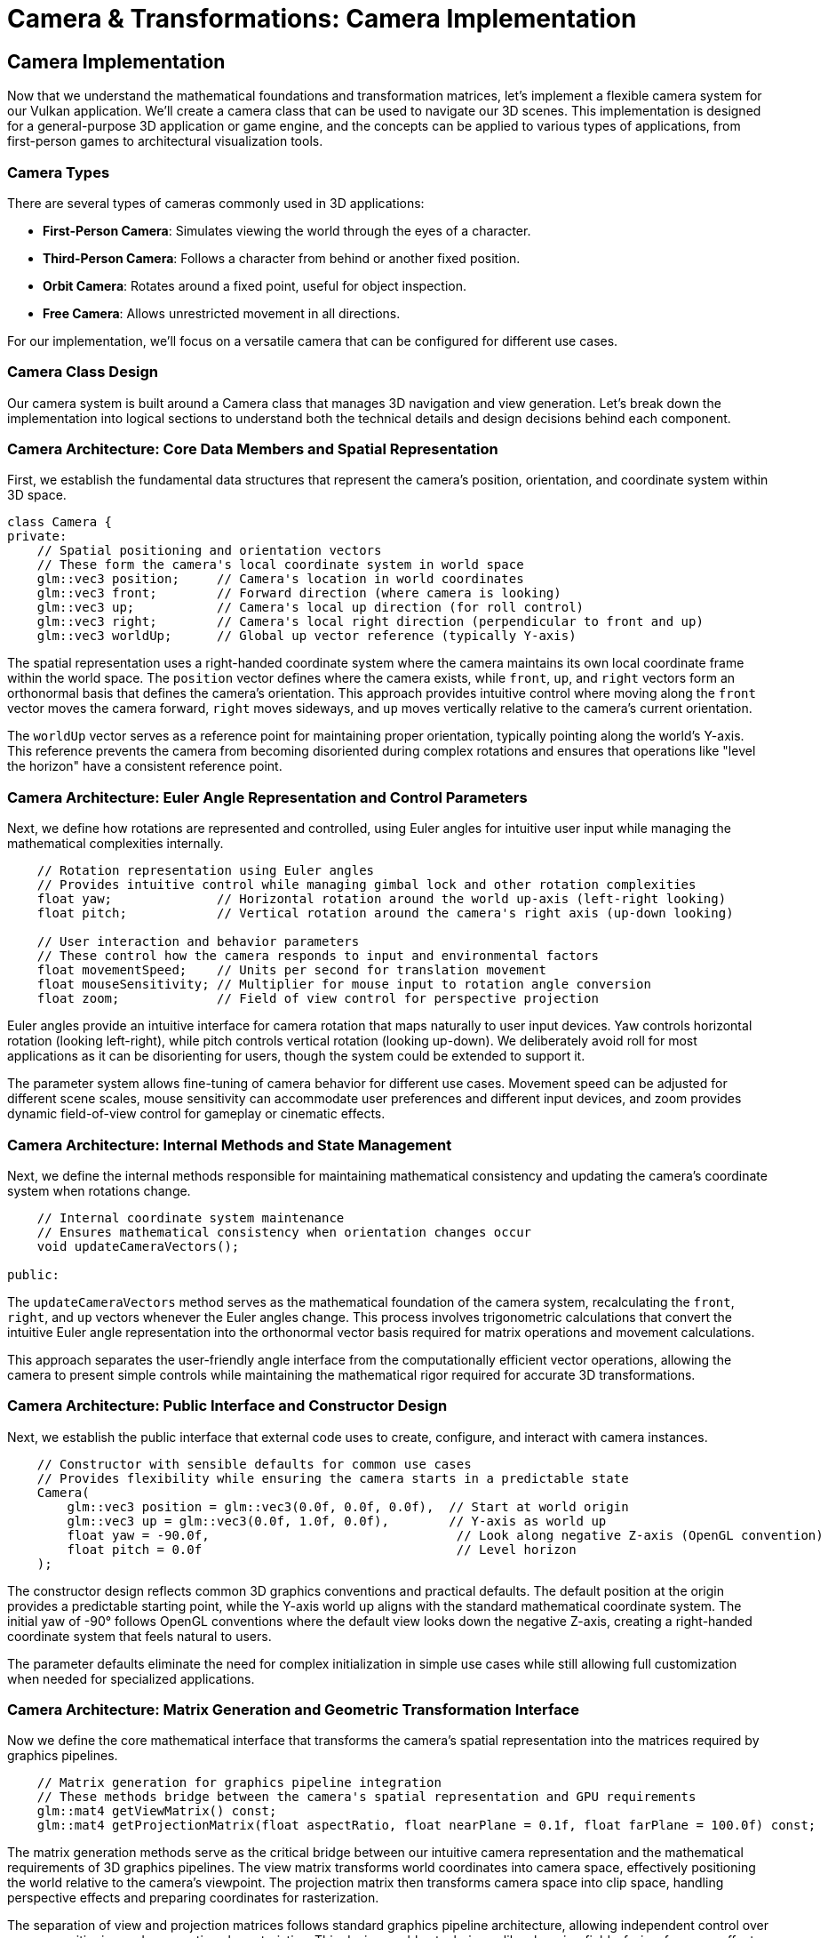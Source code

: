 :pp: {plus}{plus}

= Camera & Transformations: Camera Implementation

== Camera Implementation

Now that we understand the mathematical foundations and transformation matrices, let's implement a flexible camera system for our Vulkan application. We'll create a camera class that can be used to navigate our 3D scenes. This implementation is designed for a general-purpose 3D application or game engine, and the concepts can be applied to various types of applications, from first-person games to architectural visualization tools.

=== Camera Types

There are several types of cameras commonly used in 3D applications:

* *First-Person Camera*: Simulates viewing the world through the eyes of a character.
* *Third-Person Camera*: Follows a character from behind or another fixed position.
* *Orbit Camera*: Rotates around a fixed point, useful for object inspection.
* *Free Camera*: Allows unrestricted movement in all directions.

For our implementation, we'll focus on a versatile camera that can be configured for different use cases.

=== Camera Class Design

Our camera system is built around a Camera class that manages 3D navigation and view generation. Let's break down the implementation into logical sections to understand both the technical details and design decisions behind each component.

=== Camera Architecture: Core Data Members and Spatial Representation

First, we establish the fundamental data structures that represent the camera's position, orientation, and coordinate system within 3D space.

[source,cpp]
----
class Camera {
private:
    // Spatial positioning and orientation vectors
    // These form the camera's local coordinate system in world space
    glm::vec3 position;     // Camera's location in world coordinates
    glm::vec3 front;        // Forward direction (where camera is looking)
    glm::vec3 up;           // Camera's local up direction (for roll control)
    glm::vec3 right;        // Camera's local right direction (perpendicular to front and up)
    glm::vec3 worldUp;      // Global up vector reference (typically Y-axis)
----

The spatial representation uses a right-handed coordinate system where the camera maintains its own local coordinate frame within the world space. The `position` vector defines where the camera exists, while `front`, `up`, and `right` vectors form an orthonormal basis that defines the camera's orientation. This approach provides intuitive control where moving along the `front` vector moves the camera forward, `right` moves sideways, and `up` moves vertically relative to the camera's current orientation.

The `worldUp` vector serves as a reference point for maintaining proper orientation, typically pointing along the world's Y-axis. This reference prevents the camera from becoming disoriented during complex rotations and ensures that operations like "level the horizon" have a consistent reference point.

=== Camera Architecture: Euler Angle Representation and Control Parameters

Next, we define how rotations are represented and controlled, using Euler angles for intuitive user input while managing the mathematical complexities internally.

[source,cpp]
----
    // Rotation representation using Euler angles
    // Provides intuitive control while managing gimbal lock and other rotation complexities
    float yaw;              // Horizontal rotation around the world up-axis (left-right looking)
    float pitch;            // Vertical rotation around the camera's right axis (up-down looking)

    // User interaction and behavior parameters
    // These control how the camera responds to input and environmental factors
    float movementSpeed;    // Units per second for translation movement
    float mouseSensitivity; // Multiplier for mouse input to rotation angle conversion
    float zoom;             // Field of view control for perspective projection
----

Euler angles provide an intuitive interface for camera rotation that maps naturally to user input devices. Yaw controls horizontal rotation (looking left-right), while pitch controls vertical rotation (looking up-down). We deliberately avoid roll for most applications as it can be disorienting for users, though the system could be extended to support it.

The parameter system allows fine-tuning of camera behavior for different use cases. Movement speed can be adjusted for different scene scales, mouse sensitivity can accommodate user preferences and different input devices, and zoom provides dynamic field-of-view control for gameplay or cinematic effects.

=== Camera Architecture: Internal Methods and State Management

Next, we define the internal methods responsible for maintaining mathematical consistency and updating the camera's coordinate system when rotations change.

[source,cpp]
----
    // Internal coordinate system maintenance
    // Ensures mathematical consistency when orientation changes occur
    void updateCameraVectors();

public:
----

The `updateCameraVectors` method serves as the mathematical foundation of the camera system, recalculating the `front`, `right`, and `up` vectors whenever the Euler angles change. This process involves trigonometric calculations that convert the intuitive Euler angle representation into the orthonormal vector basis required for matrix operations and movement calculations.

This approach separates the user-friendly angle interface from the computationally efficient vector operations, allowing the camera to present simple controls while maintaining the mathematical rigor required for accurate 3D transformations.

=== Camera Architecture: Public Interface and Constructor Design

Next, we establish the public interface that external code uses to create, configure, and interact with camera instances.

[source,cpp]
----
    // Constructor with sensible defaults for common use cases
    // Provides flexibility while ensuring the camera starts in a predictable state
    Camera(
        glm::vec3 position = glm::vec3(0.0f, 0.0f, 0.0f),  // Start at world origin
        glm::vec3 up = glm::vec3(0.0f, 1.0f, 0.0f),        // Y-axis as world up
        float yaw = -90.0f,                                 // Look along negative Z-axis (OpenGL convention)
        float pitch = 0.0f                                  // Level horizon
    );
----

The constructor design reflects common 3D graphics conventions and practical defaults. The default position at the origin provides a predictable starting point, while the Y-axis world up aligns with the standard mathematical coordinate system. The initial yaw of -90° follows OpenGL conventions where the default view looks down the negative Z-axis, creating a right-handed coordinate system that feels natural to users.

The parameter defaults eliminate the need for complex initialization in simple use cases while still allowing full customization when needed for specialized applications.

=== Camera Architecture: Matrix Generation and Geometric Transformation Interface

Now we define the core mathematical interface that transforms the camera's spatial representation into the matrices required by graphics pipelines.

[source,cpp]
----
    // Matrix generation for graphics pipeline integration
    // These methods bridge between the camera's spatial representation and GPU requirements
    glm::mat4 getViewMatrix() const;
    glm::mat4 getProjectionMatrix(float aspectRatio, float nearPlane = 0.1f, float farPlane = 100.0f) const;
----

The matrix generation methods serve as the critical bridge between our intuitive camera representation and the mathematical requirements of 3D graphics pipelines. The view matrix transforms world coordinates into camera space, effectively positioning the world relative to the camera's viewpoint. The projection matrix then transforms camera space into clip space, handling perspective effects and preparing coordinates for rasterization.

The separation of view and projection matrices follows standard graphics pipeline architecture, allowing independent control over camera positioning and perspective characteristics. This design enables techniques like changing field-of-view for zoom effects without recalculating the camera's spatial relationships.

=== Camera Architecture: Input Processing and User Interaction

Finally, let's define how the camera responds to various forms of user input, providing the interface between human interaction and camera movement.

[source,cpp]
----
    // Input processing methods for different interaction modalities
    // Each method handles a specific type of user input with appropriate transformations
    void processKeyboard(CameraMovement direction, float deltaTime);     // Keyboard-based translation
    void processMouseMovement(float xOffset, float yOffset, bool constrainPitch = true);  // Mouse-based rotation
    void processMouseScroll(float yOffset);                              // Scroll-based zoom control

    // Property access methods for external systems
    // Provide controlled access to internal state without exposing implementation details
    glm::vec3 getPosition() const { return position; }
    glm::vec3 getFront() const { return front; }
    float getZoom() const { return zoom; }
};
----

The input processing architecture recognizes that different input modalities serve different purposes in camera control. Keyboard input typically handles discrete directional movement, mouse movement provides continuous rotation control, and scroll wheels offer intuitive zoom adjustment. Each method is designed to handle its specific input type with appropriate mathematical transformations and timing considerations.

The getter methods provide controlled access to internal state, allowing external systems (like audio systems that need listener position, or culling systems that need view direction) to access camera properties without exposing the internal implementation details or allowing uncontrolled modification of the camera's state.

=== Camera Movement

We'll define an enum for camera movement directions:

[source,cpp]
----
enum class CameraMovement {
    FORWARD,
    BACKWARD,
    LEFT,
    RIGHT,
    UP,
    DOWN
};
----

And implement the movement logic:

[source,cpp]
----
void Camera::processKeyboard(CameraMovement direction, float deltaTime) {
    float velocity = movementSpeed * deltaTime;

    if (direction == CameraMovement::FORWARD)
        position += front * velocity;
    if (direction == CameraMovement::BACKWARD)
        position -= front * velocity;
    if (direction == CameraMovement::LEFT)
        position -= right * velocity;
    if (direction == CameraMovement::RIGHT)
        position += right * velocity;
    if (direction == CameraMovement::UP)
        position += up * velocity;
    if (direction == CameraMovement::DOWN)
        position -= up * velocity;
}
----

==== Handling Input Events

The camera class provides methods to process input, but integrating these with your application's input system requires careful consideration of different input modalities and their unique characteristics. Let's break down the input handling implementation to demonstrate both the technical integration and the design principles behind effective camera controls.

=== Input Integration: Keyboard Input Processing and Movement Translation

First, we handle discrete directional input from keyboards, translating key presses into camera movement commands with proper frame-rate independence.

[source,cpp]
----
// Keyboard input processing for camera translation
// Handles discrete directional commands with frame-rate independent timing
void processInput(GLFWwindow* window, Camera& camera, float deltaTime) {
    // WASD movement scheme following standard FPS conventions
    // Each key press translates to a specific directional movement relative to camera orientation
    if (glfwGetKey(window, GLFW_KEY_W) == GLFW_PRESS)
        camera.processKeyboard(CameraMovement::FORWARD, deltaTime);    // Move forward along camera's front vector
    if (glfwGetKey(window, GLFW_KEY_S) == GLFW_PRESS)
        camera.processKeyboard(CameraMovement::BACKWARD, deltaTime);   // Move backward opposite to front vector
    if (glfwGetKey(window, GLFW_KEY_A) == GLFW_PRESS)
        camera.processKeyboard(CameraMovement::LEFT, deltaTime);       // Strafe left along camera's right vector
    if (glfwGetKey(window, GLFW_KEY_D) == GLFW_PRESS)
        camera.processKeyboard(CameraMovement::RIGHT, deltaTime);      // Strafe right along camera's right vector

    // Vertical movement controls for 3D navigation
    // Space and Control provide intuitive up/down movement
    if (glfwGetKey(window, GLFW_KEY_SPACE) == GLFW_PRESS)
        camera.processKeyboard(CameraMovement::UP, deltaTime);         // Move up along camera's up vector
    if (glfwGetKey(window, GLFW_KEY_LEFT_CONTROL) == GLFW_PRESS)
        camera.processKeyboard(CameraMovement::DOWN, deltaTime);       // Move down opposite to up vector
}
----

The keyboard input processing follows established conventions from first-person games, where WASD keys control horizontal movement and Space/Control handle vertical movement. This mapping feels intuitive to users and provides complete 6-degrees-of-freedom movement control. The frame-rate independence achieved through deltaTime ensures consistent movement speed regardless of rendering performance, which is crucial for predictable user experience across different hardware configurations.

Each movement command uses the camera's local coordinate system rather than world coordinates. Meaning "forward" always moves in the direction the camera is facing, "right" moves perpendicular to the view direction, and "up" moves along the camera's local vertical axis. This approach provides intuitive controls that respond naturally to camera orientation changes.

=== Input Integration: Mouse Movement Processing and Rotation State Management

Now, let's handle continuous mouse input for camera rotation, managing state persistence and coordinate system conversions for smooth camera control.

[source,cpp]
----
// Mouse movement callback for continuous camera rotation
// Manages state persistence and coordinate transformations for smooth rotation control
void mouseCallback(GLFWwindow* window, double xpos, double ypos) {
    // State persistence for calculating movement deltas
    // Static variables maintain state between callback invocations
    static bool firstMouse = true;          // Flag to handle initial mouse position
    static float lastX = 0.0f, lastY = 0.0f;  // Previous mouse position for delta calculation

    // Handle initial mouse position to prevent sudden camera jumps
    // First callback provides absolute position, not relative movement
    if (firstMouse) {
        lastX = xpos;               // Initialize previous position
        lastY = ypos;
        firstMouse = false;         // Disable special handling for subsequent calls
    }

    // Calculate mouse movement deltas since last callback
    // These deltas represent the amount and direction of mouse movement
    float xoffset = xpos - lastX;                   // Horizontal movement (left-right)
    float yoffset = lastY - ypos;                   // Vertical movement (inverted: screen Y increases downward, camera pitch increases upward)

    // Update state for next callback iteration
    lastX = xpos;
    lastY = ypos;

    // Convert mouse movement to camera rotation
    // Delta values drive continuous camera orientation changes
    camera.processMouseMovement(xoffset, yoffset);
}
----

The mouse callback demonstrates the complexities of handling continuous input in event-driven systems. The static variables maintain state between callback invocations, which is necessary because mouse movement is reported as absolute positions rather than relative deltas. The first-mouse handling prevents jarring camera jumps when the mouse cursor is first captured.

The Y-axis inversion (`lastY - ypos`) addresses the coordinate system mismatch between screen space (where Y increases downward) and camera space (where positive pitch looks upward). This inversion ensures that moving the mouse upward rotates the camera to look up, matching user expectations from other 3D applications.

=== Input Integration: Scroll Input Processing and Zoom Control

Next, let's work on the scroll-wheel input to give us zoom control, providing a simple interface for field-of-view adjustments that feel natural to users.

[source,cpp]
----
// Scroll wheel callback for zoom control
// Provides intuitive field-of-view adjustment through scroll wheel interaction
void scrollCallback(GLFWwindow* window, double xoffset, double yoffset) {
    // Direct scroll-to-zoom mapping
    // Positive yoffset (scroll up) typically zooms in, negative (scroll down) zooms out
    camera.processMouseScroll(yoffset);
}
----

The scroll callback maintains simplicity by directly passing the scroll delta to the camera's zoom processing method. This design delegates the mathematical details of zoom control to the camera class while providing a clean interface for scroll wheel events. The scroll direction convention (positive for zoom in, negative for zoom out) follows standard user interface patterns.

=== Input Integration: System Integration and Input Mode Configuration

Finally, we establish the integration between the input callbacks and the windowing system, configuring mouse capture and callback registration for complete camera control.

[source,cpp]
----
// Input system initialization and callback registration
// Establishes the connection between windowing system and camera control callbacks
void setupInputCallbacks(GLFWwindow* window) {
    // Register callback functions with the windowing system
    // These establish the event-driven connection between hardware input and camera control
    glfwSetCursorPosCallback(window, mouseCallback);        // Connect mouse movement to camera rotation
    glfwSetScrollCallback(window, scrollCallback);          // Connect scroll wheel to camera zoom

    // Configure mouse capture mode for first-person camera behavior
    // Disabling the cursor provides continuous mouse input without cursor interference
    glfwSetInputMode(window, GLFW_CURSOR, GLFW_CURSOR_DISABLED);
}
----

The system integration demonstrates how camera controls integrate with the broader application architecture. The callback registration creates the event-driven connection between hardware input and camera responses, while the cursor disabling provides the seamless mouse control expected in 3D applications.

The `GLFW_CURSOR_DISABLED` mode captures the mouse cursor, allowing unlimited mouse movement without the cursor hitting screen boundaries. This configuration is essential for first-person camera controls where users expect to be able to turn the camera continuously in any direction without cursor limitations.

[NOTE]
====
The specific implementation of input handling will depend on your windowing library and application architecture. The example above uses GLFW, but similar principles apply to other libraries like SDL, Qt, or platform-specific APIs. For more details on input handling with GLFW, refer to the link:https://www.glfw.org/docs/latest/input_guide.html[GLFW Input Guide].
====

=== Camera Rotation

For camera rotation, we'll use mouse input to adjust the yaw and pitch angles:

[source,cpp]
----
void Camera::processMouseMovement(float xOffset, float yOffset, bool constrainPitch) {
    xOffset *= mouseSensitivity;
    yOffset *= mouseSensitivity;

    yaw += xOffset;
    pitch += yOffset;

    // Constrain pitch to avoid flipping
    if (constrainPitch) {
        if (pitch > 89.0f)
            pitch = 89.0f;
        if (pitch < -89.0f)
            pitch = -89.0f;
    }

    // Update camera vectors based on updated Euler angles
    updateCameraVectors();
}
----

=== Updating Camera Vectors

After changing the camera's orientation, we need to recalculate the front, right, and up vectors:

[source,cpp]
----
void Camera::updateCameraVectors() {
    // Calculate the new front vector
    glm::vec3 newFront;
    newFront.x = cos(glm::radians(yaw)) * cos(glm::radians(pitch));
    newFront.y = sin(glm::radians(pitch));
    newFront.z = sin(glm::radians(yaw)) * cos(glm::radians(pitch));
    front = glm::normalize(newFront);

    // Recalculate the right and up vectors
    right = glm::normalize(glm::cross(front, worldUp));
    up = glm::normalize(glm::cross(right, front));
}
----

=== View Matrix

The view matrix transforms world coordinates into view coordinates (camera space):

[source,cpp]
----
glm::mat4 Camera::getViewMatrix() const {
    return glm::lookAt(position, position + front, up);
}
----

=== Projection Matrix

The projection matrix transforms view coordinates into clip coordinates:

[source,cpp]
----
glm::mat4 Camera::getProjectionMatrix(float aspectRatio, float nearPlane, float farPlane) const {
    return glm::perspective(glm::radians(zoom), aspectRatio, nearPlane, farPlane);
}
----

=== Advanced Topics: Third-Person Camera Implementation

In this section, we'll explore advanced techniques for implementing a third-person camera that follows a character while avoiding occlusion and maintaining focus on the character.

==== Third-Person Camera Design

A third-person camera typically needs to:

1. Follow the character at a specified distance
2. Maintain a consistent view of the character
3. Avoid being occluded by objects in the environment
4. Provide smooth transitions during movement and rotation

Let's extend our camera class to support these features by building a specialized ThirdPersonCamera that addresses the unique challenges of the character-following camera systems.

=== Third-Person Camera Architecture: Target Tracking and Spatial Relationship Management

What good is a camera if we can't use it to target looking at things?  Maybe we also want characters to look at each other or to have them look at the camera.  Let's start work on this by figuring out how a 'lookat' system would work and how a camera would track a target.

The getter methods provide controlled access to internal state, allowing external systems (like audio systems that need listener position, or culling systems that need a view direction) to query the camera without tightly coupling to the implementation. This keeps the camera easy to maintain and extend as features are added.

==== Look-At Basics: Pointing the Camera at Something

Before we automate camera behaviors, let’s build an intuition for “look-at.” The idea is simple: given we know where the camera is: "the eye," we also know what point it should face: "the target," and we also know which way is "up."  We want to use that information to construct an orientation that makes the camera face the target while keeping the horizon stable.

Think of it like lining up a real camera:

- Eye: “Where am I standing?”
- Target: “What am I framing in the center of the viewfinder?”
- Up: “Which direction should the top of the frame point (so the picture isn’t tilted)?”

Thus, when we get to the output of "look at," we will have a view orientation.  We usually for convenience will use an affine matrix, but it is only an orientation.  After all, rotating to "look at" something shouldn't involve translating to a new position; so the eye will maintain the position throughout our look-at code.

Key takeaways:

- “Look-at” defines an orientation, not a position. The position comes from the eye; look-at figures out the directions (forward/right/up) from eye→target and the chosen up.
- The up direction should not be parallel to the eye→target direction. If they’re nearly aligned, the camera won’t know how to keep the horizon level (it can “roll unpredictably.”)
- You can use look-at for both cameras and objects. Characters can face each other, or you can point a spotlight or turret at a target with the same concept.

In the next section, we’ll take this one-off “point at a target” idea and turn it into a behavior: smooth, continuous camera target tracking that follows moving subjects without jitter or sudden snaps.

=== Implementation for camera target relationship

First, establish the fundamental relationship between the camera and its target, managing the spatial tracking information that drives all third-person camera behaviors.

[source,cpp]
----
class ThirdPersonCamera : public Camera {
private:
    // Target entity tracking and spatial relationship data
    // These properties define the relationship between camera and the character being followed
    glm::vec3 targetPosition;      // Current world position of the target character
    glm::vec3 targetForward;       // Target's forward direction vector for contextual camera positioning
----

The target tracking system forms the foundation of third-person camera behavior by maintaining a continuous connection between the camera and the character being followed. The `targetPosition` provides the spatial anchor that the camera revolves around, while `targetForward` enables context-aware camera positioning that can anticipate where the character is moving or looking.

This approach allows the camera to make intelligent positioning decisions based on the character's state and orientation, creating more dynamic and responsive camera behavior than simple fixed-offset following.

=== Third-Person Camera Architecture: Behavioral Configuration and Control Parameters

Now let's work on the parameters that control how the camera behaves in relation to its target, providing artistic and gameplay control over the camera's characteristics.

[source,cpp]
----
    // Camera behavior configuration parameters
    // These values control the aesthetic and functional characteristics of camera following
    float followDistance;          // Desired distance from target (affects intimacy and field of view)
    float followHeight;            // Height offset above target (provides better scene visibility)
    float followSmoothness;        // Interpolation factor for smooth camera transitions (0 = instant, 1 = never)
----

The behavioral parameters provide artistic control over the camera's personality and functional characteristics. Follow distance affects both the visual intimacy with the character and the amount of surrounding environment visible in the frame. Height offset ensures the camera provides good visibility of both the character and the surrounding terrain or obstacles.

The smoothness parameter controls the camera's responsiveness to target movement, allowing designers to balance between immediate response, (which can feel jerky,) and smooth motion (which can feel laggy). This parameter is crucial for creating camera behavior that feels natural and responsive to different gameplay situations.

=== Third-Person Camera Architecture: Collision Detection and Occlusion Management

Now, we have a camera system that will work in basic situations.  However, let's briefly talk about the complex problem of environmental occlusion, ensuring the camera maintains visibility of the target even when obstacles interfere with the desired positioning.

[source,cpp]
----
    // Occlusion avoidance and collision management
    // These parameters control how the camera responds to environmental obstacles
    float minDistance;             // Minimum allowed distance from target (prevents camera from getting too close)
    float raycastDistance;         // Maximum distance for occlusion detection rays
----

The occlusion management system addresses one of the most challenging aspects of third-person camera implementation: maintaining visibility when environmental geometry interferes with the desired camera position. The minimum distance prevents the camera from getting uncomfortably close to the character during collision situations, while the raycast distance defines how far the camera looks ahead for potential occlusion issues.

This system enables the camera to proactively respond to environmental constraints, smoothly adjusting its position to maintain optimal visibility without jarring transitions or sudden position changes that can be disorienting to players.

=== Third-Person Camera Architecture: Internal State Management and Motion Control

To get smooth camera motion, we need to be able to understand the FSM (Finite State Machine) design of the Camera architecture. We manage the internal computational state required for intelligent positioning decisions and to help solve smooth camera motion.

[source,cpp]
----
    // Internal computational state for smooth motion control
    // These variables manage the mathematical aspects of camera positioning and movement
    glm::vec3 desiredPosition;     // Target position the camera wants to reach (before collision adjustments)
    glm::vec3 smoothDampVelocity;  // Velocity state for smooth damping interpolation algorithms

public:
----

The internal state management separates the desired camera behavior from the actual camera position, allowing the system to handle complex scenarios where multiple forces influence camera positioning. The desired position represents where the camera would ideally be placed based on the follow parameters, while the smooth damp velocity enables sophisticated interpolation algorithms that create natural, physics-inspired camera motion.

This separation of concerns allows the camera system to handle conflicts between desired positioning and environmental constraints gracefully, maintaining smooth motion even when the camera must deviate significantly from its preferred location.

=== Third-Person Camera Architecture: Public Interface and Configuration Control

Now, let's examine the external interface that allows game code to interact with and configure the third-person camera system in a manner that can avoid tight coupling and can keep the camera as its' own module.

[source,cpp]
----
    // Constructor with gameplay-tuned defaults
    // Default values chosen for common third-person game scenarios
    ThirdPersonCamera(
        float followDistance = 5.0f,        // Medium distance providing good character visibility and environment context
        float followHeight = 2.0f,          // Height above target for clear sightlines over low obstacles
        float followSmoothness = 0.1f,      // Moderate smoothing for responsive but stable camera motion
        float minDistance = 1.0f            // Minimum distance to prevent uncomfortable close-ups
    );

    // Core functionality methods for camera behavior control
    void updatePosition(const glm::vec3& targetPos, const glm::vec3& targetFwd, float deltaTime);
    void handleOcclusion(const Scene& scene);
    void orbit(float horizontalAngle, float verticalAngle);

    // Runtime configuration methods for dynamic camera adjustment
    void setFollowDistance(float distance) { followDistance = distance; }
    void setFollowHeight(float height) { followHeight = height; }
    void setFollowSmoothness(float smoothness) { followSmoothness = smoothness; }
};
----

The public interface design balances ease of use with powerful functionality, providing sensible defaults that work well for common third-person scenarios while allowing full customization when needed. The default values are chosen based on common third-person game requirements: medium distance for good character visibility, moderate height for environmental awareness, and balanced smoothing for responsive yet stable motion.

The method organization separates the core update functionality (which typically runs every frame) from configuration methods (which are called less frequently) and specialized behaviors like orbiting (which might be triggered by specific user input). This design makes it easy to integrate the camera into different game loop architectures while maintaining a clear separation of concerns.

==== Character Following Algorithm

The core of a third-person camera is the algorithm that positions the camera relative to the character. Here's an implementation of the `updatePosition` method:

[source,cpp]
----
void ThirdPersonCamera::updatePosition(
    const glm::vec3& targetPos,
    const glm::vec3& targetFwd,
    float deltaTime
) {
    // Update target properties
    targetPosition = targetPos;
    targetForward = glm::normalize(targetFwd);

    // Calculate the desired camera position
    // Position the camera behind and above the character
    glm::vec3 offset = -targetForward * followDistance;
    offset.y = followHeight;

    desiredPosition = targetPosition + offset;

    // Smooth camera movement using exponential smoothing
    position = glm::mix(position, desiredPosition, 1.0f - pow(followSmoothness, deltaTime * 60.0f));

    // Update the camera to look at the target
    front = glm::normalize(targetPosition - position);

    // Recalculate right and up vectors
    right = glm::normalize(glm::cross(front, worldUp));
    up = glm::normalize(glm::cross(right, front));
}
----

This implementation:

1. Positions the camera behind the character based on the character's forward direction
2. Adds height to give a better view of the character and surroundings
3. Uses exponential smoothing to create natural camera movement
4. Always keeps the camera focused on the character

==== Occlusion Avoidance

One of the most challenging aspects of a third-person camera is handling occlusion - when objects in the environment block the view of the character. Here's an implementation of occlusion avoidance:

[source,cpp]
----
void ThirdPersonCamera::handleOcclusion(const Scene& scene) {
    // Cast a ray from the target to the desired camera position
    Ray ray;
    ray.origin = targetPosition;
    ray.direction = glm::normalize(desiredPosition - targetPosition);

    // Check for intersections with scene objects
    RaycastHit hit;
    if (scene.raycast(ray, hit, glm::length(desiredPosition - targetPosition))) {
        // If there's an intersection, move the camera to the hit point
        // minus a small offset to avoid clipping
        float offsetDistance = 0.2f;
        position = hit.point - (ray.direction * offsetDistance);

        // Ensure we don't get too close to the target
        float currentDistance = glm::length(position - targetPosition);
        if (currentDistance < minDistance) {
            position = targetPosition + ray.direction * minDistance;
        }

        // Update the camera to look at the target
        front = glm::normalize(targetPosition - position);
        right = glm::normalize(glm::cross(front, worldUp));
        up = glm::normalize(glm::cross(right, front));
    }
}
----

This implementation:

1. Casts a ray from the character to the desired camera position
2. If the ray hits an object, moves the camera to the hit point (with a small offset)
3. Ensures the camera doesn't get too close to the character
4. Updates the camera orientation to maintain focus on the character

===== Performance Considerations for Occlusion Avoidance

When implementing occlusion avoidance, be mindful of performance:

* *Use simplified collision geometry*: For raycasting, use simpler collision shapes than your rendering geometry
* *Limit the frequency of occlusion checks*: You may not need to check every frame on slower devices
* *Consider spatial partitioning*: Use structures like octrees to accelerate raycasts by quickly eliminating objects that can't possibly intersect with the ray
* *Optimize for mobile platforms*: For performance-constrained devices, consider simplifying the occlusion algorithm or reducing its precision

==== Implementing Orbit Controls

Many third-person games allow the player to orbit the camera around the character. Here's how to implement this functionality:

[source,cpp]
----
void ThirdPersonCamera::orbit(float horizontalAngle, float verticalAngle) {
    // Update yaw and pitch based on input
    yaw += horizontalAngle;
    pitch += verticalAngle;

    // Constrain pitch to avoid flipping
    if (pitch > 89.0f)
        pitch = 89.0f;
    if (pitch < -89.0f)
        pitch = -89.0f;

    // Calculate the new camera position based on spherical coordinates
    float radius = followDistance;
    float yawRad = glm::radians(yaw);
    float pitchRad = glm::radians(pitch);

    // Convert spherical coordinates to Cartesian
    glm::vec3 offset;
    offset.x = radius * cos(yawRad) * cos(pitchRad);
    offset.y = radius * sin(pitchRad);
    offset.z = radius * sin(yawRad) * cos(pitchRad);

    // Set the desired position
    desiredPosition = targetPosition + offset;

    // Update camera vectors
    front = glm::normalize(targetPosition - desiredPosition);
    right = glm::normalize(glm::cross(front, worldUp));
    up = glm::normalize(glm::cross(right, front));
}
----

This implementation:

1. Updates the camera's yaw and pitch based on user input
2. Constrains the pitch to prevent the camera from flipping
3. Calculates a new camera position using spherical coordinates
4. Keeps the camera focused on the character

==== Integrating with Character Movement

To create a complete third-person camera system, we need to integrate it with character movement. Here's an example of how to use the third-person camera in a game loop:

[source,cpp]
----
void gameLoop(float deltaTime) {
    // Update character position and orientation based on input
    character.update(deltaTime);

    // Update camera position to follow the character
    thirdPersonCamera.updatePosition(
        character.getPosition(),
        character.getForward(),
        deltaTime
    );

    // Handle camera occlusion
    thirdPersonCamera.handleOcclusion(scene);

    // Process camera orbit input (if any)
    if (mouseInputDetected) {
        thirdPersonCamera.orbit(mouseDeltaX, mouseDeltaY);
    }

    // Get the view and projection matrices for rendering
    glm::mat4 viewMatrix = thirdPersonCamera.getViewMatrix();
    glm::mat4 projMatrix = thirdPersonCamera.getProjectionMatrix(aspectRatio);

    // Use these matrices for rendering the scene
    renderer.render(scene, viewMatrix, projMatrix);
}
----

[NOTE]
====
For more advanced camera techniques, refer to the Advanced Camera Techniques section in the xref:../Appendix/appendix.adoc[Appendix].
====

In the next section, we'll integrate our camera system with Vulkan to render 3D scenes.

xref:05_vulkan_integration.adoc[Next: Vulkan Integration]
